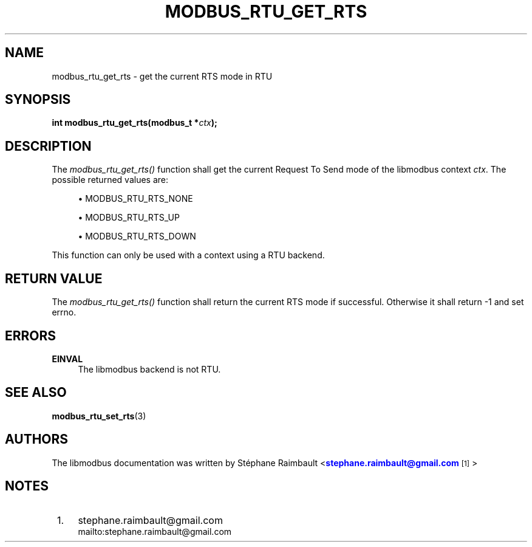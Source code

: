 '\" t
.\"     Title: modbus_rtu_get_rts
.\"    Author: [see the "AUTHORS" section]
.\" Generator: DocBook XSL Stylesheets v1.78.1 <http://docbook.sf.net/>
.\"      Date: 10/06/2013
.\"    Manual: Libmodbus Manual
.\"    Source: libmodbus 3.1.0
.\"  Language: English
.\"
.TH "MODBUS_RTU_GET_RTS" "3" "10/06/2013" "libmodbus 3\&.1\&.0" "Libmodbus Manual"
.\" -----------------------------------------------------------------
.\" * Define some portability stuff
.\" -----------------------------------------------------------------
.\" ~~~~~~~~~~~~~~~~~~~~~~~~~~~~~~~~~~~~~~~~~~~~~~~~~~~~~~~~~~~~~~~~~
.\" http://bugs.debian.org/507673
.\" http://lists.gnu.org/archive/html/groff/2009-02/msg00013.html
.\" ~~~~~~~~~~~~~~~~~~~~~~~~~~~~~~~~~~~~~~~~~~~~~~~~~~~~~~~~~~~~~~~~~
.ie \n(.g .ds Aq \(aq
.el       .ds Aq '
.\" -----------------------------------------------------------------
.\" * set default formatting
.\" -----------------------------------------------------------------
.\" disable hyphenation
.nh
.\" disable justification (adjust text to left margin only)
.ad l
.\" -----------------------------------------------------------------
.\" * MAIN CONTENT STARTS HERE *
.\" -----------------------------------------------------------------
.SH "NAME"
modbus_rtu_get_rts \- get the current RTS mode in RTU
.SH "SYNOPSIS"
.sp
\fBint modbus_rtu_get_rts(modbus_t *\fR\fB\fIctx\fR\fR\fB);\fR
.SH "DESCRIPTION"
.sp
The \fImodbus_rtu_get_rts()\fR function shall get the current Request To Send mode of the libmodbus context \fIctx\fR\&. The possible returned values are:
.sp
.RS 4
.ie n \{\
\h'-04'\(bu\h'+03'\c
.\}
.el \{\
.sp -1
.IP \(bu 2.3
.\}
MODBUS_RTU_RTS_NONE
.RE
.sp
.RS 4
.ie n \{\
\h'-04'\(bu\h'+03'\c
.\}
.el \{\
.sp -1
.IP \(bu 2.3
.\}
MODBUS_RTU_RTS_UP
.RE
.sp
.RS 4
.ie n \{\
\h'-04'\(bu\h'+03'\c
.\}
.el \{\
.sp -1
.IP \(bu 2.3
.\}
MODBUS_RTU_RTS_DOWN
.RE
.sp
This function can only be used with a context using a RTU backend\&.
.SH "RETURN VALUE"
.sp
The \fImodbus_rtu_get_rts()\fR function shall return the current RTS mode if successful\&. Otherwise it shall return \-1 and set errno\&.
.SH "ERRORS"
.PP
\fBEINVAL\fR
.RS 4
The libmodbus backend is not RTU\&.
.RE
.SH "SEE ALSO"
.sp
\fBmodbus_rtu_set_rts\fR(3)
.SH "AUTHORS"
.sp
The libmodbus documentation was written by St\('ephane Raimbault <\m[blue]\fBstephane\&.raimbault@gmail\&.com\fR\m[]\&\s-2\u[1]\d\s+2>
.SH "NOTES"
.IP " 1." 4
stephane.raimbault@gmail.com
.RS 4
\%mailto:stephane.raimbault@gmail.com
.RE
